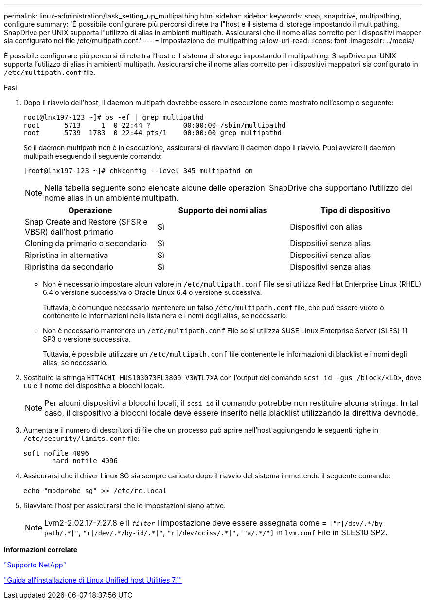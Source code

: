---
permalink: linux-administration/task_setting_up_multipathing.html 
sidebar: sidebar 
keywords: snap, snapdrive, multipathing, configure 
summary: 'È possibile configurare più percorsi di rete tra l"host e il sistema di storage impostando il multipathing. SnapDrive per UNIX supporta l"utilizzo di alias in ambienti multipath. Assicurarsi che il nome alias corretto per i dispositivi mapper sia configurato nel file /etc/multipath.conf.' 
---
= Impostazione del multipathing
:allow-uri-read: 
:icons: font
:imagesdir: ../media/


[role="lead"]
È possibile configurare più percorsi di rete tra l'host e il sistema di storage impostando il multipathing. SnapDrive per UNIX supporta l'utilizzo di alias in ambienti multipath. Assicurarsi che il nome alias corretto per i dispositivi mappatori sia configurato in `/etc/multipath.conf` file.

.Fasi
. Dopo il riavvio dell'host, il daemon multipath dovrebbe essere in esecuzione come mostrato nell'esempio seguente:
+
[listing]
----
root@lnx197-123 ~]# ps -ef | grep multipathd
root      5713     1  0 22:44 ?        00:00:00 /sbin/multipathd
root      5739  1783  0 22:44 pts/1    00:00:00 grep multipathd
----
+
Se il daemon multipath non è in esecuzione, assicurarsi di riavviare il daemon dopo il riavvio. Puoi avviare il daemon multipath eseguendo il seguente comando:

+
[listing]
----
[root@lnx197-123 ~]# chkconfig --level 345 multipathd on
----
+

NOTE: Nella tabella seguente sono elencate alcune delle operazioni SnapDrive che supportano l'utilizzo del nome alias in un ambiente multipath.

+
|===
| Operazione | Supporto dei nomi alias | Tipo di dispositivo 


 a| 
Snap Create and Restore (SFSR e VBSR) dall'host primario
 a| 
Sì
 a| 
Dispositivi con alias



 a| 
Cloning da primario o secondario
 a| 
Sì
 a| 
Dispositivi senza alias



 a| 
Ripristina in alternativa
 a| 
Sì
 a| 
Dispositivi senza alias



 a| 
Ripristina da secondario
 a| 
Sì
 a| 
Dispositivi senza alias

|===
+
** Non è necessario impostare alcun valore in `/etc/multipath.conf` File se si utilizza Red Hat Enterprise Linux (RHEL) 6.4 o versione successiva o Oracle Linux 6.4 o versione successiva.
+
Tuttavia, è comunque necessario mantenere un falso `/etc/multipath.conf` file, che può essere vuoto o contenente le informazioni nella lista nera e i nomi degli alias, se necessario.

** Non è necessario mantenere un `/etc/multipath.conf` File se si utilizza SUSE Linux Enterprise Server (SLES) 11 SP3 o versione successiva.
+
Tuttavia, è possibile utilizzare un `/etc/multipath.conf` file contenente le informazioni di blacklist e i nomi degli alias, se necessario.



. Sostituire la stringa `HITACHI_HUS103073FL3800_V3WTL7XA` con l'output del comando `scsi_id -gus /block/<LD>`, dove `LD` è il nome del dispositivo a blocchi locale.
+

NOTE: Per alcuni dispositivi a blocchi locali, il `scsi_id` il comando potrebbe non restituire alcuna stringa. In tal caso, il dispositivo a blocchi locale deve essere inserito nella blacklist utilizzando la direttiva devnode.

. Aumentare il numero di descrittori di file che un processo può aprire nell'host aggiungendo le seguenti righe in `/etc/security/limits.conf` file:
+
[listing]
----
soft nofile 4096
       hard nofile 4096
----
. Assicurarsi che il driver Linux SG sia sempre caricato dopo il riavvio del sistema immettendo il seguente comando:
+
[listing]
----
echo "modprobe sg" >> /etc/rc.local
----
. Riavviare l'host per assicurarsi che le impostazioni siano attive.
+

NOTE: Lvm2-2.02.17-7.27.8 e il `_filter_` l'impostazione deve essere assegnata come = `["r|/dev/.\*/by-path/.*|"`, `"r|/dev/.\*/by-id/.*|"`, `"r|/dev/cciss/.\*|", "a/.*/"]` in `lvm.conf` File in SLES10 SP2.



*Informazioni correlate*

http://mysupport.netapp.com["Supporto NetApp"]

https://library.netapp.com/ecm/ecm_download_file/ECMLP2547936["Guida all'installazione di Linux Unified host Utilities 7.1"]
